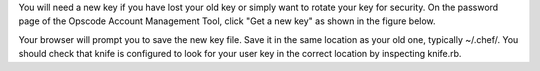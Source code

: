 .. This is an included how-to. 


You will need a new key if you have lost your old key or simply want to rotate your key for security. On the password page of the Opscode Account Management Tool, click "Get a new key" as shown in the figure below.

Your browser will prompt you to save the new key file. Save it in the same location as your old one, typically ~/.chef/. You should check that knife is configured to look for your user key in the correct location by inspecting knife.rb.